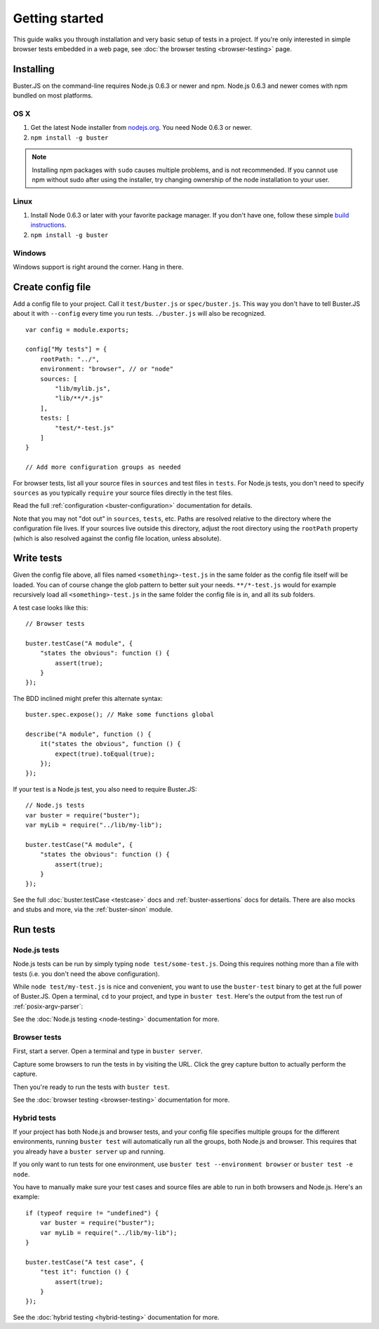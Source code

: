 .. highlight:: javascript

===============
Getting started
===============

This guide walks you through installation and very basic setup of tests in a
project. If you're only interested in simple browser tests embedded in a web
page, see :doc:`the browser testing <browser-testing>` page.


Installing
==========

Buster.JS on the command-line requires Node.js 0.6.3 or newer and npm. Node.js
0.6.3 and newer comes with npm bundled on most platforms.


OS X
----

1. Get the latest Node installer from `nodejs.org <http://nodejs.org/>`_. You
   need Node 0.6.3 or newer.
2. ``npm install -g buster``

.. note::

    Installing npm packages with ``sudo`` causes multiple problems, and is
    not recommended.  If you cannot use npm without sudo after using the
    installer, try changing ownership of the node installation to your user.


Linux
-----
1. Install Node 0.6.3 or later with your favorite package manager. If you
   don't have one, follow these simple `build instructions
   <https://github.com/joyent/node/wiki/Installation>`_.
2. ``npm install -g buster``


Windows
-------

Windows support is right around the corner. Hang in there.


Create config file
==================

Add a config file to your project. Call it ``test/buster.js``
or ``spec/buster.js``. This way you don't have to tell Buster.JS about it
with ``--config`` every time you run tests. ``./buster.js`` will
also be recognized.

::

    var config = module.exports;

    config["My tests"] = {
        rootPath: "../",
        environment: "browser", // or "node"
        sources: [
            "lib/mylib.js",
            "lib/**/*.js"
        ],
        tests: [
            "test/*-test.js"
        ]
    }

    // Add more configuration groups as needed


For browser tests, list all your source files in ``sources`` and test files in
``tests``. For Node.js tests, you don't need to specify ``sources`` as you
typically ``require`` your source files directly in the test files.

Read the full :ref:`configuration <buster-configuration>` documentation for
details.

Note that you may not "dot out" in ``sources``, ``tests``, etc. Paths are
resolved relative to the directory where the configuration file lives. If your
sources live outside this directory, adjust the root directory using the
``rootPath`` property (which is also resolved against the config file location,
unless absolute).


Write tests
===========

Given the config file above, all files named ``<something>-test.js`` in the
same folder as the config file itself will be loaded. You can of course change
the glob pattern to better suit your needs. ``**/*-test.js`` would for
example recursively load all ``<something>-test.js`` in the same folder the
config file is in, and all its sub folders.

A test case looks like this::

    // Browser tests

    buster.testCase("A module", {
        "states the obvious": function () {
            assert(true);
        }
    });


The BDD inclined might prefer this alternate syntax::

    buster.spec.expose(); // Make some functions global

    describe("A module", function () {
        it("states the obvious", function () {
            expect(true).toEqual(true);
        });
    });

If your test is a Node.js test, you also need to require Buster.JS::

    // Node.js tests
    var buster = require("buster");
    var myLib = require("../lib/my-lib");

    buster.testCase("A module", {
        "states the obvious": function () {
            assert(true);
        }
    });

See the full :doc:`buster.testCase <testcase>` docs and
:ref:`buster-assertions` docs for details. There are also mocks and stubs and
more, via the :ref:`buster-sinon` module.


Run tests
=========

Node.js tests
-------------

Node.js tests can be run by simply typing ``node test/some-test.js``.  Doing
this requires nothing more than a file with tests (i.e. you don't need the
above configuration).

While ``node test/my-test.js`` is nice and convenient, you want to use the
``buster-test`` binary to get at the full power of Buster.JS. Open a terminal,
``cd`` to your project, and type in ``buster test``.  Here's the output from
the test run of :ref:`posix-argv-parser`:

.. image:: _static/node-testing/buster-test-node.png
    :width: 633
    :height: 382

See the :doc:`Node.js testing <node-testing>` documentation for more.


Browser tests
-------------

First, start a server. Open a terminal and type in ``buster server``.

.. image:: _static/overview/buster-server-start.png
    :width: 633
    :height: 382

Capture some browsers to run the tests in by visiting the URL. Click the grey
capture button to actually perform the capture.

.. image:: _static/overview/buster-server-capture-firefox.png
    :width: 827
    :height: 339

Then you're ready to run the tests with ``buster test``.

.. image:: _static/overview/buster-test-run-browsers.png
    :width: 633
    :height: 382

See the :doc:`browser testing <browser-testing>` documentation for more.


Hybrid tests
------------

If your project has both Node.js and browser tests, and your config file specifies
multiple groups for the different environments, running ``buster test`` will
automatically run all the groups, both Node.js and browser. This requires that you
already have a ``buster server`` up and running.

If you only want to run tests for one environment, use
``buster test --environment browser`` or ``buster test -e node``.

You have to manually make sure your test cases and source files are able to run
in both browsers and Node.js. Here's an example::

    if (typeof require != "undefined") {
        var buster = require("buster");
        var myLib = require("../lib/my-lib");
    }

    buster.testCase("A test case", {
        "test it": function () {
            assert(true);
        }
    });

See the :doc:`hybrid testing <hybrid-testing>` documentation for more.
